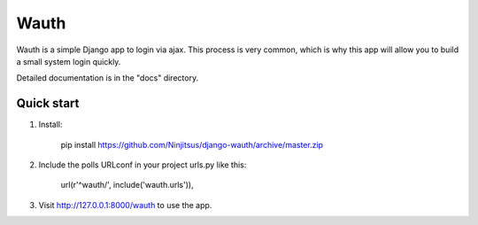 =====
Wauth
=====

Wauth is a simple Django app to login via ajax. This process is very common, which is why this app will allow you to build a small system login quickly.

Detailed documentation is in the "docs" directory.

Quick start
-----------
1. Install:

       pip install https://github.com/Ninjitsus/django-wauth/archive/master.zip

2. Include the polls URLconf in your project urls.py like this:

      url(r'^wauth/', include('wauth.urls')),

3. Visit http://127.0.0.1:8000/wauth to use the app.

